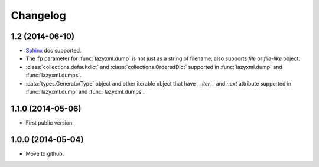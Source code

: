 Changelog
=========


1.2 (2014-06-10)
----------------

- `Sphinx <http://sphinx.pocoo.org/>`_ doc supported.
- The ``fp`` parameter for :func:`lazyxml.dump` is not just as a string of filename, also supports `file` or `file-like` object.
- :class:`collections.defaultdict` and :class:`collections.OrderedDict` supported in :func:`lazyxml.dump` and :func:`lazyxml.dumps`.
- :data:`types.GeneratorType` object and other iterable object that have `__iter__` and `next` attribute supported in :func:`lazyxml.dump` and :func:`lazyxml.dumps`.

1.1.0 (2014-05-06)
------------------

- First public version.

1.0.0 (2014-05-04)
------------------

- Move to github.
